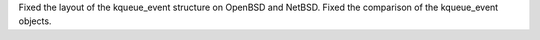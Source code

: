 Fixed the layout of the kqueue_event structure on OpenBSD and NetBSD. Fixed
the comparison of the kqueue_event objects.
